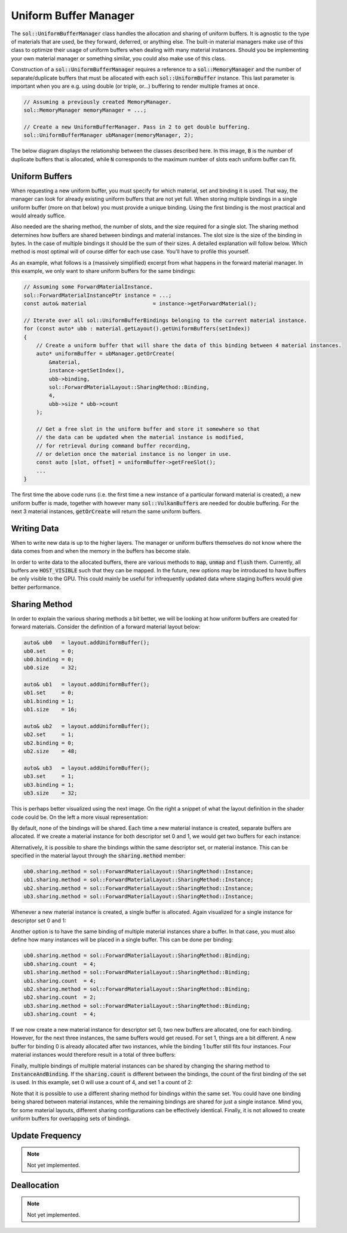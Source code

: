 Uniform Buffer Manager
======================

The :code:`sol::UniformBufferManager` class handles the allocation and sharing of uniform buffers. It is agnostic to
the type of materials that are used, be they forward, deferred, or anything else. The built-in material managers make
use of this class to optimize their usage of uniform buffers when dealing with many material instances. Should you be 
implementing your own material manager or something similar, you could also make use of this class.

Construction of a :code:`sol::UniformBufferManager` requires a reference to a :code:`sol::MemoryManager` and the number 
of separate/duplicate buffers that must be allocated with each :code:`sol::UniformBuffer` instance. This last parameter 
is important when you are e.g. using double (or triple, or...) buffering to render multiple frames at once.

.. code-block:: cpp

    // Assuming a previously created MemoryManager.
    sol::MemoryManager memoryManager = ...;

    // Create a new UniformBufferManager. Pass in 2 to get double buffering.
    sol::UniformBufferManager ubManager(memoryManager, 2);

The below diagram displays the relationship between the classes described here. In this image, :code:`B` is the number 
of duplicate buffers that is allocated, while :code:`N` corresponds to the maximum number of slots each uniform buffer 
can fit.

.. image:: /_static/images/material/uniform_buffer_manager.svg
    :alt: Diagram of the UniformBufferManager.
    :align: center

Uniform Buffers
---------------

When requesting a new uniform buffer, you must specify for which material, set and binding it is used. That way, the 
manager can look for already existing uniform buffers that are not yet full. When storing multiple bindings in a single
uniform buffer (more on that below) you must provide a unique binding. Using the first binding is the most practical and
would already suffice.

Also needed are the sharing method, the number of slots, and the size required for a single slot. The sharing method 
determines how buffers are shared between bindings and material instances. The slot size is the size of the binding in 
bytes. In the case of multiple bindings it should be the sum of their sizes. A detailed explanation will follow below.
Which method is most optimal will of course differ for each use case. You'll have to profile this yourself.

As an example, what follows is a (massively simplified) excerpt from what happens in the forward material manager. In
this example, we only want to share uniform buffers for the same bindings:

.. code-block:: cpp

    // Assuming some ForwardMaterialInstance.
    sol::ForwardMaterialInstancePtr instance = ...;
    const auto& material                     = instance->getForwardMaterial();

    // Iterate over all sol::UniformBufferBindings belonging to the current material instance.
    for (const auto* ubb : material.getLayout().getUniformBuffers(setIndex))
    {
        // Create a uniform buffer that will share the data of this binding between 4 material instances.
        auto* uniformBuffer = ubManager.getOrCreate(
            &material, 
            instance->getSetIndex(), 
            ubb->binding, 
            sol::ForwardMaterialLayout::SharingMethod::Binding,
            4,
            ubb->size * ubb->count
        );

        // Get a free slot in the uniform buffer and store it somewhere so that 
        // the data can be updated when the material instance is modified, 
        // for retrieval during command buffer recording,
        // or deletion once the material instance is no longer in use.
        const auto [slot, offset] = uniformBuffer->getFreeSlot();
        ...
    }

The first time the above code runs (i.e. the first time a new instance of a particular forward material is created), a 
new uniform buffer is made, together with however many :code:`sol::VulkanBuffers` are needed for double buffering. For
the next 3 material instances, :code:`getOrCreate` will return the same uniform buffers.

Writing Data
------------

When to write new data is up to the higher layers. The manager or uniform buffers themselves do not know where the data
comes from and when the memory in the buffers has become stale.

In order to write data to the allocated buffers, there are various methods to :code:`map`, :code:`unmap` and 
:code:`flush` them. Currently, all buffers are :code:`HOST_VISIBLE` such that they can be mapped. In the future, new 
options may be introduced to have buffers be only visible to the GPU. This could mainly be useful for infrequently 
updated data where staging buffers would give better performance.

Sharing Method
--------------

In order to explain the various sharing methods a bit better, we will be looking at how uniform buffers are created for 
forward materials. Consider the definition of a forward material layout below:

.. code-block:: cpp

    auto& ub0   = layout.addUniformBuffer();
    ub0.set     = 0;
    ub0.binding = 0;
    ub0.size    = 32;

    auto& ub1   = layout.addUniformBuffer();
    ub1.set     = 0;
    ub1.binding = 1;
    ub1.size    = 16;

    auto& ub2   = layout.addUniformBuffer();
    ub2.set     = 1;
    ub2.binding = 0;
    ub2.size    = 48;

    auto& ub3   = layout.addUniformBuffer();
    ub3.set     = 1;
    ub3.binding = 1;
    ub3.size    = 32;

This is perhaps better visualized using the next image. On the right a snippet of what the layout definition in the 
shader code could be. On the left a more visual representation:

.. image:: /_static/images/material/shader_layout.svg
    :alt: Visual representation of the layout defined in the previous code snippet.
    :align: center

By default, none of the bindings will be shared. Each time a new material instance is created, separate buffers are 
allocated. If we create a material instance for both descriptor set 0 and 1, we would get two buffers for each instance:

.. image:: /_static/images/material/shared_none.svg
    :alt: Diagram of buffer layout when no bindings are shared.
    :align: center

Alternatively, it is possible to share the bindings within the same descriptor set, or material instance. This can be 
specified in the material layout through the :code:`sharing.method` member:

.. code-block:: cpp

    ub0.sharing.method = sol::ForwardMaterialLayout::SharingMethod::Instance;
    ub1.sharing.method = sol::ForwardMaterialLayout::SharingMethod::Instance;
    ub2.sharing.method = sol::ForwardMaterialLayout::SharingMethod::Instance;
    ub3.sharing.method = sol::ForwardMaterialLayout::SharingMethod::Instance;

Whenever a new material instance is created, a single buffer is allocated. Again visualized for a single instance for 
descriptor set 0 and 1:

.. image:: /_static/images/material/shared_instance.svg
    :alt: Diagram of buffer layout when bindings within the same material instance are shared.
    :align: center

Another option is to have the same binding of multiple material instances share a buffer. In that case, you must also
define how many instances will be placed in a single buffer. This can be done per binding:

.. code-block:: cpp

    ub0.sharing.method = sol::ForwardMaterialLayout::SharingMethod::Binding;
    ub0.sharing.count  = 4;
    ub1.sharing.method = sol::ForwardMaterialLayout::SharingMethod::Binding;
    ub1.sharing.count  = 4;
    ub2.sharing.method = sol::ForwardMaterialLayout::SharingMethod::Binding;
    ub2.sharing.count  = 2;
    ub3.sharing.method = sol::ForwardMaterialLayout::SharingMethod::Binding;
    ub3.sharing.count  = 4;

If we now create a new material instance for descriptor set 0, two new buffers are allocated, one for each binding. 
However, for the next three instances, the same buffers would get reused. For set 1, things are a bit different. A new 
buffer for binding 0 is already allocated after two instances, while the binding 1 buffer still fits four instances. 
Four material instances would therefore result in a total of three buffers:

.. image:: /_static/images/material/shared_binding.svg
    :alt: Diagram of buffer layout when the same binding of multiple material instance is shared.
    :align: center

Finally, multiple bindings of multiple material instances can be shared by changing the sharing method to 
:code:`InstanceAndBinding`. If the :code:`sharing.count` is different between the bindings, the count of the first 
binding of the set is used. In this example, set 0 will use a count of 4, and set 1 a count of 2:

.. image:: /_static/images/material/shared_both.svg
    :alt: Diagram of buffer layout when bindings of multiple material instances are shared.
    :align: center

Note that it is possible to use a different sharing method for bindings within the same set. You could have one binding 
being shared between material instances, while the remaining bindings are shared for just a single instance. Mind you, 
for some material layouts, different sharing configurations can be effectively identical. Finally, it is not allowed to 
create uniform buffers for overlapping sets of bindings.

Update Frequency
----------------

.. note::
    Not yet implemented.

Deallocation
------------

.. note::
    Not yet implemented.

